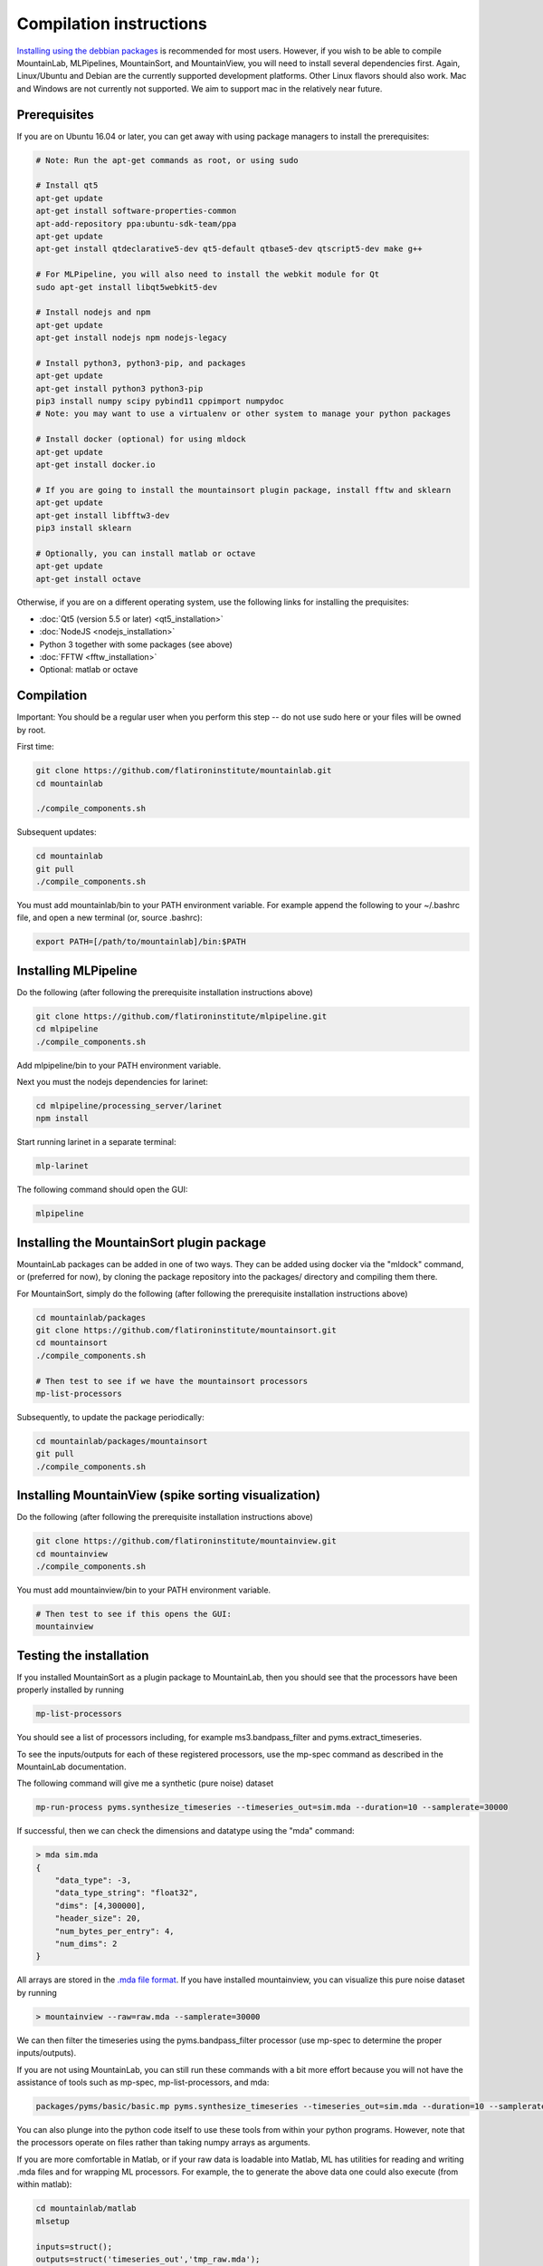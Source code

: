 Compilation instructions
========================

`Installing using the debbian packages <https://mountainlab.readthedocs.org>`_ is recommended for most users. However, if you wish to be able to compile MountainLab, MLPipelines, MountainSort, and MountainView, you will need to install several dependencies first. Again, Linux/Ubuntu and Debian are the currently supported development platforms. Other Linux flavors should also work. Mac and Windows are not currently not supported. We aim to support mac in the relatively near future.

Prerequisites
-------------

If you are on Ubuntu 16.04 or later, you can get away with using package managers to install the prerequisites:

.. code :: bash

	# Note: Run the apt-get commands as root, or using sudo

	# Install qt5
	apt-get update
	apt-get install software-properties-common
	apt-add-repository ppa:ubuntu-sdk-team/ppa
	apt-get update
	apt-get install qtdeclarative5-dev qt5-default qtbase5-dev qtscript5-dev make g++

	# For MLPipeline, you will also need to install the webkit module for Qt
	sudo apt-get install libqt5webkit5-dev

	# Install nodejs and npm
	apt-get update
	apt-get install nodejs npm nodejs-legacy

	# Install python3, python3-pip, and packages
	apt-get update
	apt-get install python3 python3-pip
	pip3 install numpy scipy pybind11 cppimport numpydoc
	# Note: you may want to use a virtualenv or other system to manage your python packages

	# Install docker (optional) for using mldock
	apt-get update
	apt-get install docker.io

	# If you are going to install the mountainsort plugin package, install fftw and sklearn
	apt-get update
	apt-get install libfftw3-dev
	pip3 install sklearn

	# Optionally, you can install matlab or octave
	apt-get update
	apt-get install octave

Otherwise, if you are on a different operating system, use the following links for installing the prequisites:

* :doc:`Qt5 (version 5.5 or later) <qt5_installation>` 
* :doc:`NodeJS <nodejs_installation>`
* Python 3 together with some packages (see above)
* :doc:`FFTW <fftw_installation>`
* Optional: matlab or octave

Compilation
-----------

Important: You should be a regular user when you perform this step -- do not use sudo here or your files will be owned by root.

First time:

.. code :: bash

	git clone https://github.com/flatironinstitute/mountainlab.git
	cd mountainlab
	
	./compile_components.sh

Subsequent updates:

.. code :: bash

	cd mountainlab
	git pull
	./compile_components.sh


You must add mountainlab/bin to your PATH environment variable. For example append the following to your ~/.bashrc file, and open a new terminal (or, source .bashrc):

.. code :: bash

	export PATH=[/path/to/mountainlab]/bin:$PATH

Installing MLPipeline
---------------------

Do the following (after following the prerequisite installation instructions above)

.. code :: bash

	git clone https://github.com/flatironinstitute/mlpipeline.git
	cd mlpipeline
	./compile_components.sh

Add mlpipeline/bin to your PATH environment variable.

Next you must the nodejs dependencies for larinet:

.. code :: bash

	cd mlpipeline/processing_server/larinet
	npm install

Start running larinet in a separate terminal:

.. code :: bash

	mlp-larinet

The following command should open the GUI:

.. code :: bash

	mlpipeline

Installing the MountainSort plugin package
------------------------------------------

MountainLab packages can be added in one of two ways. They can be added using docker via the "mldock" command, or (preferred for now), by cloning the package repository into the packages/ directory and compiling them there.

For MountainSort, simply do the following (after following the prerequisite installation instructions above)

.. code :: bash
	
	cd mountainlab/packages
	git clone https://github.com/flatironinstitute/mountainsort.git
	cd mountainsort
	./compile_components.sh

	# Then test to see if we have the mountainsort processors
	mp-list-processors

Subsequently, to update the package periodically:

.. code :: bash

	cd mountainlab/packages/mountainsort
	git pull
	./compile_components.sh

Installing MountainView (spike sorting visualization)
-----------------------------------------------------

Do the following (after following the prerequisite installation instructions above)

.. code :: bash

	git clone https://github.com/flatironinstitute/mountainview.git
	cd mountainview
	./compile_components.sh

You must add mountainview/bin to your PATH environment variable.

.. code :: bash

	# Then test to see if this opens the GUI:
	mountainview


Testing the installation
------------------------

If you installed MountainSort as a plugin package to MountainLab, then you should see that the processors have been properly installed by running

.. code:: bash

  mp-list-processors

You should see a list of processors including, for example ms3.bandpass_filter and pyms.extract_timeseries.

To see the inputs/outputs for each of these registered processors, use the mp-spec command as described in the MountainLab documentation.

The following command will give me a synthetic (pure noise) dataset

.. code:: bash

	mp-run-process pyms.synthesize_timeseries --timeseries_out=sim.mda --duration=10 --samplerate=30000

If successful, then we can check the dimensions and datatype using the "mda" command:

.. code:: bash

	> mda sim.mda
	{
	    "data_type": -3,
	    "data_type_string": "float32",
	    "dims": [4,300000],
	    "header_size": 20,
	    "num_bytes_per_entry": 4,
	    "num_dims": 2
	}

All arrays are stored in the `.mda file format <http://mountainlab.readthedocs.io/en/latest/mda_file_format.html>`_. If you have installed mountainview, you can visualize this pure noise dataset by running

.. code:: bash

	> mountainview --raw=raw.mda --samplerate=30000

We can then filter the timeseries using the pyms.bandpass_filter processor (use mp-spec to determine the proper inputs/outputs).

If you are not using MountainLab, you can still run these commands with a bit more effort because you will not have the assistance of tools such as mp-spec, mp-list-processors, and mda:

.. code:: bash

	packages/pyms/basic/basic.mp pyms.synthesize_timeseries --timeseries_out=sim.mda --duration=10 --samplerate=30000

You can also plunge into the python code itself to use these tools from within your python programs. However, note that the processors operate on files rather than taking numpy arrays as arguments.

If you are more comfortable in Matlab, or if your raw data is loadable into Matlab, ML has utilities for reading and writing .mda files and for wrapping ML processors. For example, the to generate the above data one could also execute (from within matlab):

.. code:: matlab

	cd mountainlab/matlab
	mlsetup

	inputs=struct();
	outputs=struct('timeseries_out','tmp_raw.mda');
	params=struct('duration',10,'samplerate',30000);
	opts=struct;
	mp_run_process('pyms.synthesize_timeseries',inputs,outputs,params,opts);
	X=readmda('tmp_raw.mda');
	disp(size(X));
